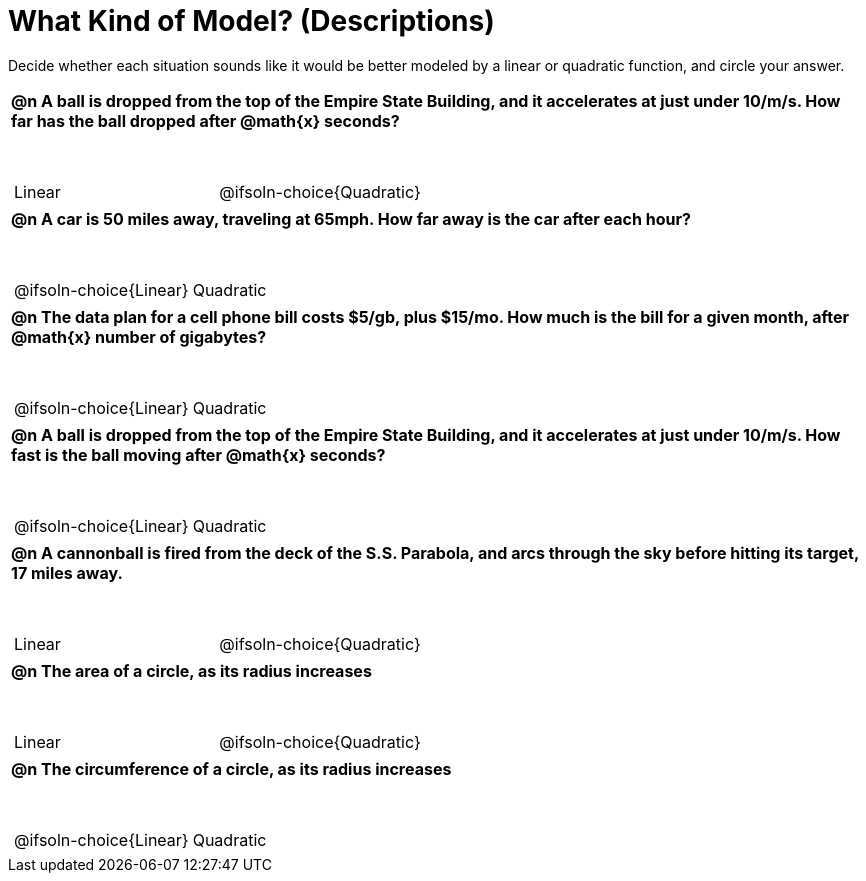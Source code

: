 = What Kind of Model? (Descriptions)

++++
<style>
#content img {width: 75%; height: 75%;}
body.workbookpage td .autonum:after { content: ')'; }
table { font-weight: bold; }
table table { margin-top: 0.5in; font-weight: normal; }
</style>
++++

Decide whether each situation sounds like it would be better modeled by a linear or quadratic function, and circle your answer.

[.FillVerticalSpace, cols="1a", frame="none", stripes="none"]
|===
|
@n A ball is dropped from the top of the Empire State Building, and it accelerates at just under 10/m/s. How far has the ball dropped after @math{x} seconds?

[cols="^1a,^1a",stripes="none",frame="none",grid="none"]
!===
! Linear
! @ifsoln-choice{Quadratic}
!===|
@n A car is 50 miles away, traveling at 65mph. How far away is the car after each hour?

[cols="^1a,^1a",stripes="none",frame="none",grid="none"]
!===
! @ifsoln-choice{Linear}
! Quadratic
!===
|
@n The data plan for a cell phone bill costs $5/gb, plus $15/mo. How much is the bill for a given month, after @math{x} number of gigabytes?

[cols="^1a,^1a",stripes="none",frame="none",grid="none"]
!===
! @ifsoln-choice{Linear}
! Quadratic
!===
|
@n A ball is dropped from the top of the Empire State Building, and it accelerates at just under 10/m/s. How fast is the ball moving after @math{x} seconds?

[cols="^1a,^1a",stripes="none",frame="none",grid="none"]
!===
! @ifsoln-choice{Linear}
! Quadratic
!===
|
@n A cannonball is fired from the deck of the S.S. Parabola, and arcs through the sky before hitting its target, 17 miles away.

[cols="^1a,^1a",stripes="none",frame="none",grid="none"]
!===
! Linear
! @ifsoln-choice{Quadratic}
!===

|
@n The area of a circle, as its radius increases

[cols="^1a,^1a",stripes="none",frame="none",grid="none"]
!===
! Linear
! @ifsoln-choice{Quadratic}
!===

|
@n The circumference of a circle, as its radius increases

[cols="^1a,^1a",stripes="none",frame="none",grid="none"]
!===
! @ifsoln-choice{Linear}
! Quadratic
!===

|===
